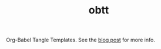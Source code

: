 #+TITLE: obtt

Org-Babel Tangle Templates. See the [[https://lepisma.xyz/2018/08/26/tangle-templates.html][blog post]] for more info.

